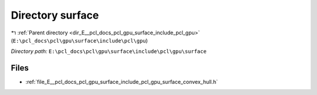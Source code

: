 .. _dir_E__pcl_docs_pcl_gpu_surface_include_pcl_gpu_surface:


Directory surface
=================


|exhale_lsh| :ref:`Parent directory <dir_E__pcl_docs_pcl_gpu_surface_include_pcl_gpu>` (``E:\pcl_docs\pcl\gpu\surface\include\pcl\gpu``)

.. |exhale_lsh| unicode:: U+021B0 .. UPWARDS ARROW WITH TIP LEFTWARDS

*Directory path:* ``E:\pcl_docs\pcl\gpu\surface\include\pcl\gpu\surface``


Files
-----

- :ref:`file_E__pcl_docs_pcl_gpu_surface_include_pcl_gpu_surface_convex_hull.h`


